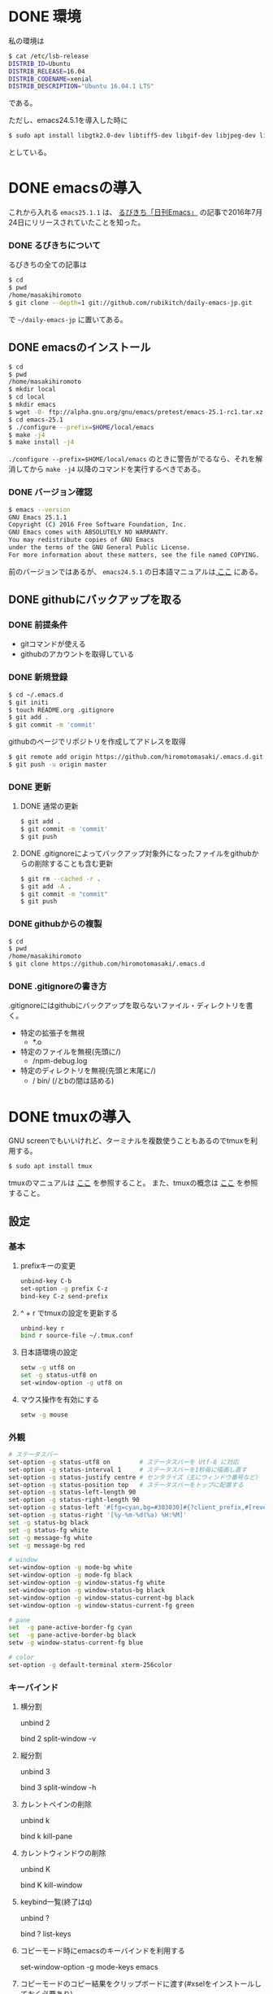 * DONE 環境
私の環境は
#+BEGIN_SRC sh
$ cat /etc/lsb-release
DISTRIB_ID=Ubuntu
DISTRIB_RELEASE=16.04
DISTRIB_CODENAME=xenial
DISTRIB_DESCRIPTION="Ubuntu 16.04.1 LTS"
#+END_SRC
である。

ただし、emacs24.5.1を導入した時に
#+BEGIN_SRC sh
$ sudo apt install libgtk2.0-dev libtiff5-dev libgif-dev libjpeg-dev libpng12-dev libxpm-dev libncurses-dev
#+END_SRC
としている。

* DONE emacsの導入
これから入れる
=emacs25.1.1=
は、
[[http://rubikitch.com/2016/07/26/emacs-251rc1/][るびきち「日刊Emacs」]]
の記事で2016年7月24日にリリースされていたことを知った。
*** DONE るびきちについて
るびきちの全ての記事は
#+BEGIN_SRC sh
$ cd
$ pwd
/home/masakihiromoto 
$ git clone --depth=1 git://github.com/rubikitch/daily-emacs-jp.git
#+END_SRC
で
=~/daily-emacs-jp=
に置いてある。
** DONE emacsのインストール
#+BEGIN_SRC sh
$ cd
$ pwd
/home/masakihiromoto 
$ mkdir local
$ cd local
$ mkdir emacs
$ wget -O- ftp://alpha.gnu.org/gnu/emacs/pretest/emacs-25.1-rc1.tar.xz | tar xJf -
$ cd emacs-25.1
$ ./configure --prefix=$HOME/local/emacs
$ make -j4
$ make install -j4
#+END_SRC

=./configure --prefix=$HOME/local/emacs=
のときに警告がでるなら、それを解消してから
=make -j4=
以降のコマンドを実行するべきである。

*** DONE バージョン確認
#+BEGIN_SRC sh
$ emacs --version
GNU Emacs 25.1.1  
Copyright (C) 2016 Free Software Foundation, Inc.
GNU Emacs comes with ABSOLUTELY NO WARRANTY.
You may redistribute copies of GNU Emacs
under the terms of the GNU General Public License.
For more information about these matters, see the file named COPYING.
#+END_SRC

前のバージョンではあるが、
=emacs24.5.1=
の日本語マニュアルは[[https://ayatakesi.github.io/emacs/24.5/emacs.html][
ここ]]
にある。

** DONE githubにバックアップを取る
*** DONE 前提条件
- gitコマンドが使える
- githubのアカウントを取得している
*** DONE 新規登録
#+BEGIN_SRC sh
$ cd ~/.emacs.d
$ git initi
$ touch README.org .gitignore
$ git add .
$ git commit -m 'commit'
#+END_SRC
githubのページでリポジトリを作成してアドレスを取得
#+BEGIN_SRC sh
$ git remote add origin https://github.com/hiromotomasaki/.emacs.d.git
$ git push -u origin master
#+END_SRC
*** DONE 更新
**** DONE 通常の更新
#+BEGIN_SRC sh
$ git add .
$ git commit -m 'commit'
$ git push
#+END_SRC
**** DONE .gitignoreによってバックアップ対象外になったファイルをgithubからの削除することも含む更新
#+BEGIN_SRC sh
$ git rm --cached -r .
$ git add -A .
$ git commit -m "commit"
$ git push
#+END_SRC
*** DONE githubからの複製
#+BEGIN_SRC sh
$ cd
$ pwd
/home/masakihiromoto
$ git clone https://github.com/hiromotomasaki/.emacs.d
#+END_SRC
*** DONE .gitignoreの書き方
.gitignoreにはgithubにバックアップを取らないファイル・ディレクトリを書く。
- 特定の拡張子を無視
  + *.o
- 特定のファイルを無視(先頭に/)
  + /npm-debug.log
- 特定のディレクトリを無視(先頭と末尾に/)
  + / bin/ (/とbの間は詰める)
* DONE tmuxの導入
GNU screenでもいいけれど、ターミナルを複数使うこともあるのでtmuxを利用する。
#+BEGIN_SRC sh
$ sudo apt install tmux
#+END_SRC
tmuxのマニュアルは
[[http://manpages.ubuntu.com/manpages/precise/man1/tmux.1.html][ここ]]
を参照すること。
また、tmuxの概念は
[[http://kanjuku-tomato.blogspot.jp/2014/02/tmux.html][ここ]]
を参照すること。
** 設定
*** 基本
**** prefixキーの変更
#+BEGIN_SRC sh
unbind-key C-b
set-option -g prefix C-z
bind-key C-z send-prefix
#+END_SRC
**** ^ + r でtmuxの設定を更新する
#+BEGIN_SRC sh
unbind-key r
bind r source-file ~/.tmux.conf
#+END_SRC
**** 日本語環境の設定
#+BEGIN_SRC sh
setw -g utf8 on
set -g status-utf8 on
set-window-option -g utf8 on
#+END_SRC
**** マウス操作を有効にする
#+BEGIN_SRC sh
setw -g mouse
#+END_SRC
*** 外観
#+BEGIN_SRC sh
# ステータスバー
set-option -g status-utf8 on        # ステータスバーを Utf-8 に対応
set-option -g status-interval 1     # ステータスバーを1秒毎に描画し直す
set-option -g status-justify centre # センタライズ（主にウィンドウ番号など）
set-option -g status-position top   # ステータスバーをトップに配置する
set-option -g status-left-length 90
set-option -g status-right-length 90
set-option -g status-left '#[fg=cyan,bg=#303030]#{?client_prefix,#[reverse],} #H[#I][#P][#S] #[default]' # Prefixキーを押した時に視覚的に確認できるようにする
set-option -g status-right '[%y-%m-%d(%a) %H:%M]'
set -g status-bg black
set -g status-fg white
set -g message-fg white
set -g message-bg red

# window
set-window-option -g mode-bg white
set-window-option -g mode-fg black
set-window-option -g window-status-fg white
set-window-option -g window-status-bg black
set-window-option -g window-status-current-bg black
set-window-option -g window-status-current-fg green

# pane
set  -g pane-active-border-fg cyan
set  -g pane-active-border-bg black
setw -g window-status-current-fg blue

# color
set-option -g default-terminal xterm-256color
#+END_SRC

*** キーバインド
**** 横分割
unbind 2

bind 2 split-window -v
**** 縦分割
unbind 3

bind 3 split-window -h
**** カレントペインの削除
unbind k

bind k kill-pane
**** カレントウィンドウの削除
unbind K

bind K kill-window
**** keybind一覧(終了はq)
unbind ?

bind ? list-keys
**** コピーモード時にemacsのキーバインドを利用する
set-window-option -g mode-keys emacs
**** コピーモードのコピー結果をクリップボードに渡す(#xselをインストールしておく必要あり)
unbind -t emacs-copy M-w

unbind -t emacs-copy C-w

bind-key -t emacs-copy M-w copy-pipe "xsel -bi"

bind-key -t emacs-copy C-w copy-pipe "xsel -bi"
**** マウスでコピーアンドペースト用のウィンドウが出てくる(外部でコピーしたものをペーストする方法がわからないので、これで代用する。)
bind-key -t emacs-copy Enter copy-pipe "cat | xsel -i --clipboard"
** 概念
詳しくは
[[http://kanjuku-tomato.blogspot.jp/2014/02/tmux.html][tmuxを使い始めたので基本的な機能の使い方とかを整理してみた]]
を見ること。

セッションはプロジェクト単位である。
セッションは一時的にコンソールから切り離してバックグラウンドで残しておいて後から繋ぎ直す、といったことができる。

ウィンドウとペインの違い
- あるウィンドウ上のすべてのペインに対して一斉入力可能

** 使い方
セッション(Session)とは何か
- tmuxを起動すると生成されるtmuxの管理プロセス。なので、ひとつのサーバーに対して1つ?
ウインドウ(Window)とは何か
- 1つの仮想端末

私の使い方
- セッションはプロジェクト単位で使う
- ウィンドウはemacs起動用、その他用に分ける
- その他用の方で複数のペインを利用する
*** セッションに対して
**** 新規セッション開始
tmux new -s ProjectA
**** 今のセッションをデタッチ
^ d
**** 新規セッション開始
tmux new -s ProjectB
**** 今のセッションをデタッチ
^ d
**** 現在のセッションリストの表示
tmux ls
**** ProjectBのセッションを終了する
tmux kill-session -t ProjectB

(すべてのセッションを終了するときにはtmux kill-serverとする)
**** ProjectAのセッションにアタッチする
tmux a -t ProjectA
**** ProjectAの名前の変更
tmux rename -t ProjectA Project
*** ウィンドウ・ペインに対して
**** 0番目のウィンドウの名前の変更
^ ,

Emacs
**** ウィンドウの新規作成
^ c
**** 今作成した1番目のウィンドウの名前の変更
^ ,

Other
**** ウィンドウの移動
^ w
**** ペインの作成(横分割)
^ 2
**** ペインの作成(縦分割)
^ 3
**** ペイン番号の確認
^ q
**** 現在のペインの終了
^ k
**** 現在のウィンドウの終了
^ K
**** コピー
***** コピーモードに入る
^ [
***** 範囲選択開始
C-@
***** コピー
M-w
**** ペースト
***** ターミナル上でコピーしたコピーバッファのものを貼り付ける
^ ]
***** ターミナル外でコピーしたコピーバッファのものを貼り付ける
マウスの右キリックで貼り付けを選択する

* emacsの設定
emacsのパッケージ管理・ディレクトリ構造は
[[http://tarao.hatenablog.com/entry/20150221/1424518030][ここ]]
を参考にEl-Getを利用する。
実際にパッケージを利用するときは
[[http://qiita.com/kai2nenobu/items/5dfae3767514584f5220][ここ]]
を参考にして、積極的にuse-packageを利用する。
** .emacs.d内のフォルダ・ファイルの作成
#+BEGIN_SRC sh
$ cd ~/.emacs.d
$ mkdir init-loader init insert recipes
$ touch init.el
#+END_SRC
この時点でのフォルダの構成は
#+BEGIN_SRC sh
.
├── .git
├── .gitignore
├── README.org
├── auto-save-list
├── init
├── init-loader
├── init.el
├── insert
└── recipes

6 directories, 3 files
#+END_SRC
である。
** init.elへの記述
主にel-getとinit-loaderに関する記述を行う。
** 分割ファイルの作り方
例えば
=keybind.el=
を
=init/keybind.el=
に作成する場合
#+BEGIN_SRC sh
$ cd ~/.emacs.d/init-loader
$ touch ./../init/hoge.el
$ ln -s -v ./../init/keybind.el ./99_keybind.el
#+END_SRC
keybindのF5にeval-bufferを割り当てておいたので、init.elの再評価はF5を押せば良い
